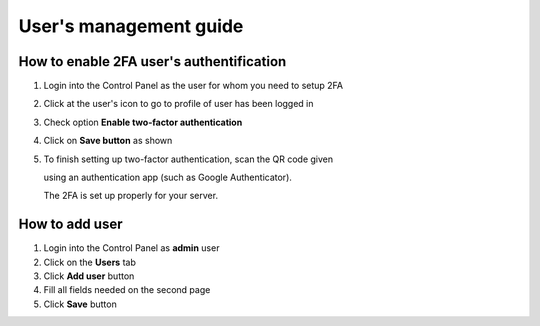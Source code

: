 #################################
User's management guide
#################################

*****************************************
How to enable 2FA user's authentification
*****************************************

#. Login into the Control Panel as the user for whom you need to setup 2FA

#. Click at the user's icon to go to profile of user has been logged in

#. Check option **Enable two-factor authentication**

#. Click on **Save button** as shown

#. To finish setting up two-factor authentication, scan the QR code given

   using an authentication app (such as Google Authenticator).

   The 2FA is set up properly for your server.

.. image:: ../images/img01.png
    :width: 897px
    :align: center
    :height: 377px
    :alt: screenshot #1
    
*****************************************
How to add user
*****************************************

#. Login into the Control Panel as **admin** user

#. Click on the **Users** tab 

#. Click **Add user** button

#. Fill all fields needed on the second page

#. Click **Save** button

.. image:: ../images/img03_adding_user.png
    :width: 911px
    :align: center
    :height: 449px
    :alt: adding user
    
.. image:: ../images/img04_adding_user.png
    :width: 899px
    :align: center
    :height: 435px
    :alt: adding user
    
    


